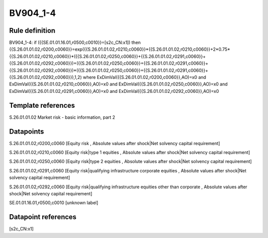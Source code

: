 =========
BV904_1-4
=========

Rule definition
---------------

BV904_1-4: if ({{SE.01.01.16.01,r0500,c0010}}=[s2c_CN:x1]) then {{S.26.01.01.02,r0200,c0060}}=exp({{S.26.01.01.02,r0210,c0060}}*{{S.26.01.01.02,r0210,c0060}}+2*0.75*{{S.26.01.01.02,r0210,c0060}}*({{S.26.01.01.02,r0250,c0060}}+{{S.26.01.01.02,r0291,c0060}}+{{S.26.01.01.02,r0292,c0060}})+({{S.26.01.01.02,r0250,c0060}}+{{S.26.01.01.02,r0291,c0060}}+{{S.26.01.01.02,r0292,c0060}})*({{S.26.01.01.02,r0250,c0060}}+{{S.26.01.01.02,r0291,c0060}}+{{S.26.01.01.02,r0292,c0060}}),1,2) where ExDimVal({{S.26.01.01.02,r0200,c0060}},AO)=x0 and ExDimVal({{S.26.01.01.02,r0210,c0060}},AO)=x0 and ExDimVal({{S.26.01.01.02,r0250,c0060}},AO)=x0 and ExDimVal({{S.26.01.01.02,r0291,c0060}},AO)=x0 and ExDimVal({{S.26.01.01.02,r0292,c0060}},AO)=x0


Template references
-------------------

S.26.01.01.02 Market risk - basic information, part 2


Datapoints
----------

S.26.01.01.02,r0200,c0060 [Equity risk , Absolute values after shock|Net solvency capital requirement]

S.26.01.01.02,r0210,c0060 [Equity risk|type 1 equities , Absolute values after shock|Net solvency capital requirement]

S.26.01.01.02,r0250,c0060 [Equity risk|type 2 equities , Absolute values after shock|Net solvency capital requirement]

S.26.01.01.02,r0291,c0060 [Equity risk|qualifying infrastructure corporate equities , Absolute values after shock|Net solvency capital requirement]

S.26.01.01.02,r0292,c0060 [Equity risk|qualifying infrastructure equities other than corporate , Absolute values after shock|Net solvency capital requirement]

SE.01.01.16.01,r0500,c0010 [unknown label]


Datapoint references
--------------------

[s2c_CN:x1]